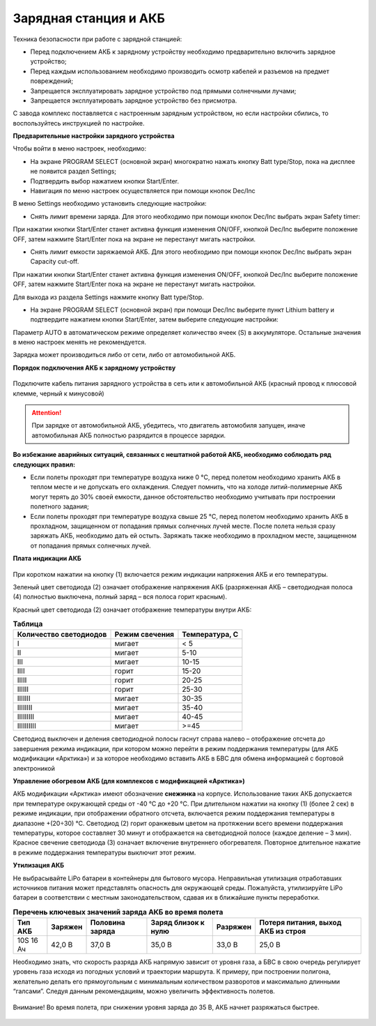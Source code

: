 Зарядная станция и АКБ
=====================

Техника безопасности при работе с зарядной станцией:

* Перед подключением АКБ к зарядному устройству необходимо предварительно включить зарядное устройство;

* Перед каждым использованием необходимо производить осмотр кабелей и разъемов на предмет повреждений;

* Запрещается эксплуатировать зарядное устройство под прямыми солнечными лучами;

* Запрещается эксплуатировать зарядное устройство без присмотра.

С завода комплекс поставляется с настроенным зарядным устройством, но если настройки сбились, то воспользуйтесь инструкцией по настройке. 

**Предварительные настройки зарядного устройства**

Чтобы войти в меню настроек, необходимо:

* На экране PROGRAM SELECT (основной экран) многократно нажать кнопку Batt type/Stop, пока на дисплее не появится раздел Settings;

* Подтвердить выбор нажатием кнопки Start/Enter.

* Навигация по меню настроек осуществляется при помощи кнопок Dec/Inc

В меню Settings необходимо установить следующие настройки:

*  Снять лимит времени заряда. Для этого необходимо при помощи кнопок Dec/Inc выбрать экран Safety timer:

При нажатии кнопки Start/Enter станет активна функция изменения ON/OFF, кнопкой Dec/Inc выберите положение OFF, затем нажмите Start/Enter пока на экране не перестанут мигать настройки.

* Снять лимит емкости заряжаемой АКБ. Для этого необходимо при помощи кнопок Dec/Inc выбрать экран Capacity cut-off. 

При нажатии кнопки Start/Enter станет активна функция изменения ON/OFF, кнопкой Dec/Inc выберите положение OFF, затем нажмите Start/Enter пока на экране не перестанут мигать настройки.

Для выхода из раздела Settings нажмите кнопку Batt type/Stop.

* На экране PROGRAM SELECT (основной экран) при помощи Dec/Inc выберите пункт Lithium battery и подтвердите нажатием кнопки Start/Enter, затем выберите следующие настройки:

Параметр AUTO в автоматическом режиме определяет количество ячеек (S) в аккумуляторе. Остальные значения в меню настроек менять не рекомендуется.

Зарядка может производиться либо от сети, либо от автомобильной АКБ.

**Порядок подключения АКБ к зарядному устройству**

.. figure:: _static/_images/charger2.png
   :align: center
   :width: 300
   :alt: Подключение АКБ к зарядной станции

   Подключите кабель питания зарядного устройства в сеть или к автомобильной АКБ (красный провод к плюсовой клемме, черный к минусовой)

.. Attention:: 
 При зарядке от автомобильной АКБ, убедитесь, что двигатель автомобиля запущен, иначе автомобильная АКБ полностью разрядится в процессе зарядки.

**Во избежание аварийных ситуаций, связанных с нештатной работой АКБ, необходимо соблюдать ряд следующих правил:**

* Если полеты проходят при температуре воздуха ниже 0 °C, перед полетом необходимо хранить АКБ в теплом месте и не допускать его охлаждения. Следует помнить, что на холоде литий-полимерные АКБ могут терять до 30% своей емкости, данное обстоятельство необходимо учитывать при построении полетного задания;

* Если полеты проходят при температуре воздуха свыше 25 °C, перед полетом необходимо хранить АКБ в прохладном, защищенном от попадания прямых солнечных лучей месте. После полета нельзя сразу заряжать АКБ, необходимо дать ей остыть. Заряжать также необходимо в прохладном месте, защищенном от попадания прямых солнечных лучей. 

**Плата индикации АКБ**

.. figure:: _static/_images/akb_ind.png
   :align: center
   :width: 300
   :alt: индикаторы на корпусе АКБ

При коротком нажатии на кнопку (1) включается режим индикации напряжения АКБ и его температуры.

Зеленый цвет светодиода (2) означает отображение напряжения АКБ (разряженная АКБ – светодиодная полоса (4) полностью выключена, полный заряд – вся полоса горит красным).

Красный цвет светодиода (2) означает отображение температуры внутри АКБ:

.. csv-table:: **Таблица**
   :header: "Количество светодиодов", "Режим свечения", "Температура, С"
   

   "I", "мигает", "< 5"
   "II", "мигает", "5-10"
   "III", "мигает", "10-15"
   "IIII", "горит", "15-20"
   "IIIII", "горит", "20-25"
   "IIIIII", "горит", "25-30"
   "IIIIIII", "мигает", "30-35"
   "IIIIIIII", "мигает", "35-40"
   "IIIIIIIII", "мигает", "40-45"
   "IIIIIIIIII", "мигает", ">=45"



Светодиод выключен и деления светодиодной полосы гаснут справа налево – отображение отсчета до завершения режима индикации, при котором можно перейти в режим поддержания температуры (для АКБ модификации «Арктика») и за которое необходимо вставить АКБ в БВС для обмена информацией с бортовой электроникой

**Управление обогревом АКБ (для комплексов с модификацией «Арктика»)**

АКБ модификации «Арктика» имеют обозначение **снежинка** на корпусе. Использование таких АКБ допускается при температуре окружающей среды от -40 °C до +20 °C. При длительном нажатии на кнопку (1) (более 2 сек) в режиме индикации, при отображении обратного отсчета, включается режим поддержания температуры в диапазоне +(20÷30) °С. Светодиод (2) горит оранжевым цветом на протяжении всего времени поддержания температуры, которое составляет 30 минут и отображается на светодиодной полосе (каждое деление – 3 мин). Красное свечение светодиода (3) означает включение внутреннего обогревателя. Повторное длительное нажатие в режиме поддержания температуры выключит этот режим. 

**Утилизация АКБ**

Не выбрасывайте LiPo батареи в контейнеры для бытового мусора. Неправильная утилизация отработавших источников питания может представлять опасность для окружающей среды. Пожалуйста, утилизируйте LiPo батареи в соответствии с местным законодательством, сдавая их в ближайшие пункты переработки.



.. csv-table:: **Перечень ключевых значений заряда АКБ во время полета**
   :header: "Тип АКБ", "Заряжен", "Половина заряда", "Заряд близок к нулю", "Разряжен", "Потеря питания, выход АКБ из строя"

   "10S 16 Ач", "42,0 В", "37,0 В", "35,0 В", "33,0 В", "25,0 В"



Необходимо знать, что скорость разряда АКБ напрямую зависит от уровня газа, а БВС в свою очередь регулирует уровень газа исходя из погодных условий и траектории маршрута. К примеру, при построении полигона, желательно делать его прямоугольным с минимальным количеством разворотов и максимально длинными “галсами”. Следуя данным рекомендациям, можно увеличить эффективность полетов.

.. figure:: _static/_images/akb_ind.png
   :align: center
   :width: 300
   :alt: кривая разряда АКБ

   Внимание! Во время полета, при снижении уровня заряда до 35 В, АКБ начнет разряжаться быстрее.

